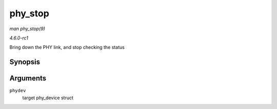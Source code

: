 
.. _API-phy-stop:

========
phy_stop
========

*man phy_stop(9)*

*4.6.0-rc1*

Bring down the PHY link, and stop checking the status


Synopsis
========

.. c:function:: void phy_stop( struct phy_device * phydev )

Arguments
=========

``phydev``
    target phy_device struct
